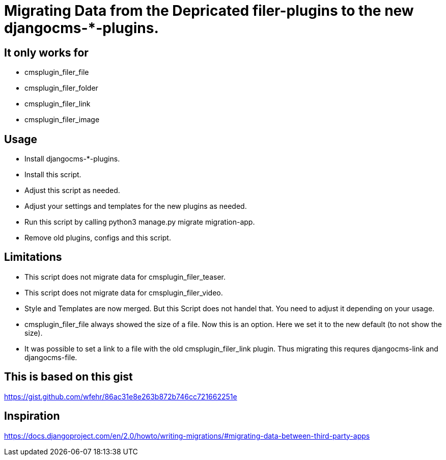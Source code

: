 = Migrating Data from the Depricated filer-plugins to the new djangocms-*-plugins.

== It only works for

* cmsplugin_filer_file
* cmsplugin_filer_folder
* cmsplugin_filer_link
* cmsplugin_filer_image

== Usage

* Install djangocms-*-plugins.
* Install this script.
* Adjust this script as needed.
* Adjust your settings and templates for the new plugins as needed.
* Run this script by calling python3 manage.py migrate migration-app.
* Remove old plugins, configs and this script.

== Limitations

* This script does not migrate data for cmsplugin_filer_teaser.
* This script does not migrate data for cmsplugin_filer_video.
* Style and Templates are now merged.
  But this Script does not handel that.
  You need to adjust it depending on your usage.
* cmsplugin_filer_file always showed the size of a file.
  Now this is an option.
  Here we set it to the new default (to not show the size).
* It was possible to set a link to a file with the old cmsplugin_filer_link plugin.
  Thus migrating this requres djangocms-link and djangocms-file.

== This is based on this gist

https://gist.github.com/wfehr/86ac31e8e263b872b746cc721662251e

== Inspiration

https://docs.djangoproject.com/en/2.0/howto/writing-migrations/#migrating-data-between-third-party-apps